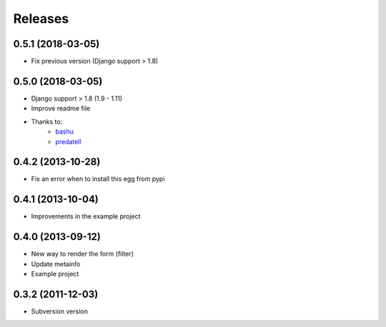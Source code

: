 Releases
========
0.5.1 (2018-03-05)
------------------

* Fix previous version (Django support > 1.8)

0.5.0 (2018-03-05)
------------------

* Django support > 1.8 (1.9 - 1.11)
* Improve readme file
* Thanks to:
    * `bashu <https://github.com/bashu>`_
    * `predatell <https://github.com/predatell>`_

0.4.2 (2013-10-28)
------------------

* Fix an error when to install this egg from pypi

0.4.1 (2013-10-04)
------------------

* Improvements in the example project


0.4.0 (2013-09-12)
------------------

* New way to render the form (filter)
* Update metainfo
* Example project

0.3.2 (2011-12-03)
------------------

* Subversion version